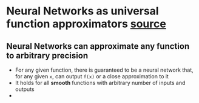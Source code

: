 * Neural Networks as universal function approximators [[http://neuralnetworksanddeeplearning.com/chap4.html][source]]
** Neural Networks can approximate any function to arbitrary precision
 - For any given function, there is guaranteed to be a neural network that, for any given =x=, can output =f(x)= or a close approximation to it
 - It holds for all *smooth* functions with arbitrary number of inputs and outputs
 - 
